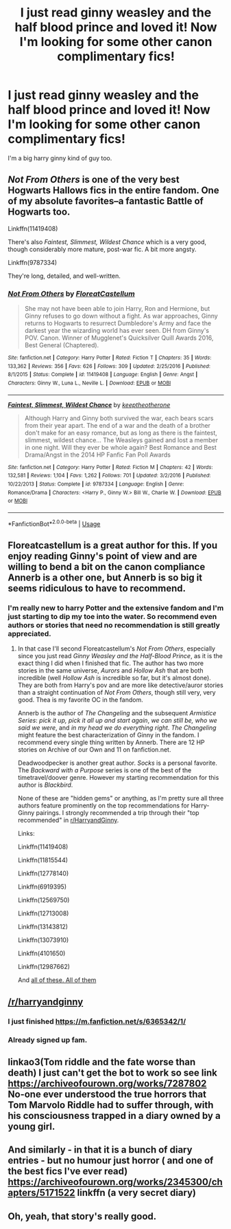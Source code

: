 #+TITLE: I just read ginny weasley and the half blood prince and loved it! Now I'm looking for some other canon complimentary fics!

* I just read ginny weasley and the half blood prince and loved it! Now I'm looking for some other canon complimentary fics!
:PROPERTIES:
:Author: Rawbeet
:Score: 7
:DateUnix: 1549497202.0
:DateShort: 2019-Feb-07
:FlairText: Request
:END:
I'm a big harry ginny kind of guy too.


** /Not From Others/ is one of the very best Hogwarts Hallows fics in the entire fandom. One of my absolute favorites--a fantastic Battle of Hogwarts too.

Linkffn(11419408)

There's also /Faintest, Slimmest, Wildest Chance/ which is a very good, though considerably more mature, post-war fic. A bit more angsty.

Linkffn(9787334)

They're long, detailed, and well-written.
:PROPERTIES:
:Author: CryptidGrimnoir
:Score: 7
:DateUnix: 1549501992.0
:DateShort: 2019-Feb-07
:END:

*** [[https://www.fanfiction.net/s/11419408/1/][*/Not From Others/*]] by [[https://www.fanfiction.net/u/6993240/FloreatCastellum][/FloreatCastellum/]]

#+begin_quote
  She may not have been able to join Harry, Ron and Hermione, but Ginny refuses to go down without a fight. As war approaches, Ginny returns to Hogwarts to resurrect Dumbledore's Army and face the darkest year the wizarding world has ever seen. DH from Ginny's POV. Canon. Winner of Mugglenet's Quicksilver Quill Awards 2016, Best General (Chaptered).
#+end_quote

^{/Site/:} ^{fanfiction.net} ^{*|*} ^{/Category/:} ^{Harry} ^{Potter} ^{*|*} ^{/Rated/:} ^{Fiction} ^{T} ^{*|*} ^{/Chapters/:} ^{35} ^{*|*} ^{/Words/:} ^{133,362} ^{*|*} ^{/Reviews/:} ^{356} ^{*|*} ^{/Favs/:} ^{626} ^{*|*} ^{/Follows/:} ^{309} ^{*|*} ^{/Updated/:} ^{2/25/2016} ^{*|*} ^{/Published/:} ^{8/1/2015} ^{*|*} ^{/Status/:} ^{Complete} ^{*|*} ^{/id/:} ^{11419408} ^{*|*} ^{/Language/:} ^{English} ^{*|*} ^{/Genre/:} ^{Angst} ^{*|*} ^{/Characters/:} ^{Ginny} ^{W.,} ^{Luna} ^{L.,} ^{Neville} ^{L.} ^{*|*} ^{/Download/:} ^{[[http://www.ff2ebook.com/old/ffn-bot/index.php?id=11419408&source=ff&filetype=epub][EPUB]]} ^{or} ^{[[http://www.ff2ebook.com/old/ffn-bot/index.php?id=11419408&source=ff&filetype=mobi][MOBI]]}

--------------

[[https://www.fanfiction.net/s/9787334/1/][*/Faintest, Slimmest, Wildest Chance/*]] by [[https://www.fanfiction.net/u/2832915/keeptheotherone][/keeptheotherone/]]

#+begin_quote
  Although Harry and Ginny both survived the war, each bears scars from their year apart. The end of a war and the death of a brother don't make for an easy romance, but as long as there is the faintest, slimmest, wildest chance... The Weasleys gained and lost a member in one night. Will they ever be whole again? Best Romance and Best Drama/Angst in the 2014 HP Fanfic Fan Poll Awards
#+end_quote

^{/Site/:} ^{fanfiction.net} ^{*|*} ^{/Category/:} ^{Harry} ^{Potter} ^{*|*} ^{/Rated/:} ^{Fiction} ^{M} ^{*|*} ^{/Chapters/:} ^{42} ^{*|*} ^{/Words/:} ^{132,581} ^{*|*} ^{/Reviews/:} ^{1,104} ^{*|*} ^{/Favs/:} ^{1,262} ^{*|*} ^{/Follows/:} ^{701} ^{*|*} ^{/Updated/:} ^{3/2/2016} ^{*|*} ^{/Published/:} ^{10/22/2013} ^{*|*} ^{/Status/:} ^{Complete} ^{*|*} ^{/id/:} ^{9787334} ^{*|*} ^{/Language/:} ^{English} ^{*|*} ^{/Genre/:} ^{Romance/Drama} ^{*|*} ^{/Characters/:} ^{<Harry} ^{P.,} ^{Ginny} ^{W.>} ^{Bill} ^{W.,} ^{Charlie} ^{W.} ^{*|*} ^{/Download/:} ^{[[http://www.ff2ebook.com/old/ffn-bot/index.php?id=9787334&source=ff&filetype=epub][EPUB]]} ^{or} ^{[[http://www.ff2ebook.com/old/ffn-bot/index.php?id=9787334&source=ff&filetype=mobi][MOBI]]}

--------------

*FanfictionBot*^{2.0.0-beta} | [[https://github.com/tusing/reddit-ffn-bot/wiki/Usage][Usage]]
:PROPERTIES:
:Author: FanfictionBot
:Score: 2
:DateUnix: 1549501998.0
:DateShort: 2019-Feb-07
:END:


** Floreatcastellum is a great author for this. If you enjoy reading Ginny's point of view and are willing to bend a bit on the canon compliance Annerb is a other one, but Annerb is so big it seems ridiculous to have to recommend.
:PROPERTIES:
:Author: Euphanistic
:Score: 3
:DateUnix: 1549507903.0
:DateShort: 2019-Feb-07
:END:

*** I'm really new to harry Potter and the extensive fandom and I'm just starting to dip my toe into the water. So recommend even authors or stories that need no recommendation is still greatly appreciated.
:PROPERTIES:
:Author: Rawbeet
:Score: 3
:DateUnix: 1549515101.0
:DateShort: 2019-Feb-07
:END:

**** In that case I'll second Floreatcastellum's /Not From Others/, especially since you just read /Ginny Weasley and the Half-Blood Prince/, as it is the exact thing I did when I finished that fic. The author has two more stories in the same universe, /Aurors/ and /Hollow Ash/ that are both incredible (well /Hollow Ash/ is incredible so far, but it's almost done). They are both from Harry's pov and are more like detective/auror stories than a straight continuation of /Not From Others/, though still very, very good. Thea is my favorite OC in the fandom.

Annerb is the author of /The Changeling/ and the subsequent /Armistice Series/: /pick it up, pick it all up and start again/, /we can still be, who we said we were/, and /in my head we do everything right/. /The Changeling/ might feature the best characterization of Ginny in the fandom. I recommend every single thing written by Annerb. There are 12 HP stories on Archive of our Own and 11 on fanfiction.net.

Deadwoodpecker is another great author. /Socks/ is a personal favorite. The /Backward with a Purpose/ series is one of the best of the timetravel/doover genre. However my starting recommendation for this author is /Blackbird/.

None of these are "hidden gems" or anything, as I'm pretty sure all three authors feature prominently on the top recommendations for Harry-Ginny pairings. I strongly recommended a trip through their "top recommended" in [[/r/HarryandGinny][r/HarryandGinny]].

Links:

Linkffn(11419408)

Linkffn(11815544)

Linkffn(12778140)

Linkffn(6919395)

Linkffn(12569750)

Linkffn(12713008)

Linkffn(13143812)

Linkffn(13073910)

Linkffn(4101650)

Linkffn(12987662)

And [[https://archiveofourown.org/users/Annerb/pseuds/Annerb/works?fandom_id=136512][all of these. All of them]]
:PROPERTIES:
:Author: Euphanistic
:Score: 5
:DateUnix: 1549538926.0
:DateShort: 2019-Feb-07
:END:


** [[/r/harryandginny]]
:PROPERTIES:
:Author: stay-awhile
:Score: 2
:DateUnix: 1549500590.0
:DateShort: 2019-Feb-07
:END:

*** I just finished [[https://m.fanfiction.net/s/6365342/1/]]
:PROPERTIES:
:Author: stay-awhile
:Score: 2
:DateUnix: 1549500676.0
:DateShort: 2019-Feb-07
:END:


*** Already signed up fam.
:PROPERTIES:
:Author: Rawbeet
:Score: 1
:DateUnix: 1549514342.0
:DateShort: 2019-Feb-07
:END:


** linkao3(Tom riddle and the fate worse than death) I just can't get the bot to work so see link [[https://archiveofourown.org/works/7287802]] No-one ever understood the true horrors that Tom Marvolo Riddle had to suffer through, with his consciousness trapped in a diary owned by a young girl.
:PROPERTIES:
:Author: jacdot
:Score: 1
:DateUnix: 1549716694.0
:DateShort: 2019-Feb-09
:END:


** And similarly - in that it is a bunch of diary entries - but no humour just horror ( and one of the best fics I've ever read) [[https://archiveofourown.org/works/2345300/chapters/5171522]] linkffn (a very secret diary)
:PROPERTIES:
:Author: jacdot
:Score: 1
:DateUnix: 1549719437.0
:DateShort: 2019-Feb-09
:END:


** Oh, yeah, that story's really good.
:PROPERTIES:
:Author: rrfang
:Score: 1
:DateUnix: 1552101661.0
:DateShort: 2019-Mar-09
:END:
